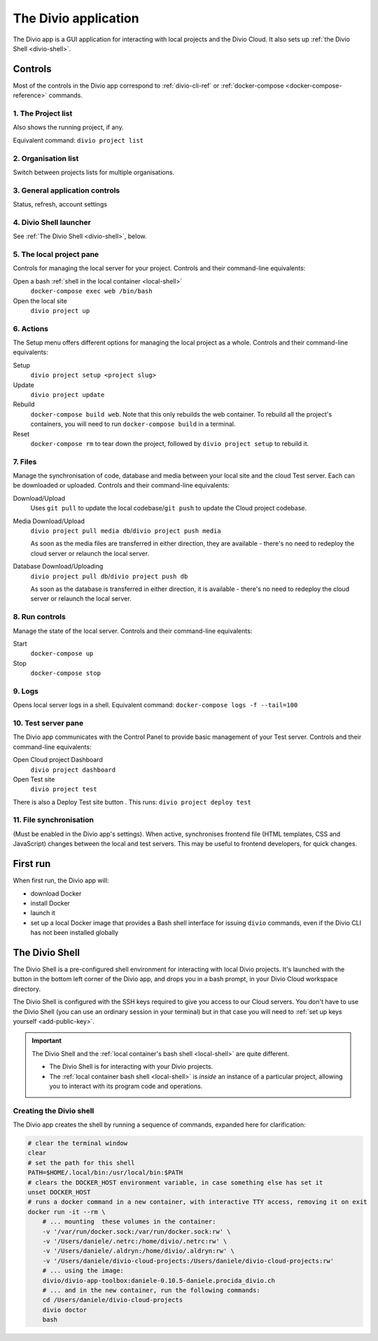 .. _divio-app:

The Divio application
=====================

The Divio app is a GUI application for interacting with local projects and
the Divio Cloud. It also sets up :ref:`the Divio Shell <divio-shell>`.


Controls
--------

Most of the controls in the Divio app correspond to :ref:`divio-cli-ref` or
:ref:`docker-compose <docker-compose-reference>` commands.

.. image:: /images/divio-app-annotated.png
   :alt: 'Divio app'
   :width: 720


1. The Project list
^^^^^^^^^^^^^^^^^^^

Also shows the running project, if any.

Equivalent command: ``divio project list``


2.  Organisation list
^^^^^^^^^^^^^^^^^^^^^

Switch between projects lists for multiple organisations.


3.  General application controls |divio-app-general-controls|
^^^^^^^^^^^^^^^^^^^^^^^^^^^^^^^^^^^^^^^^^^^^^^^^^^^^^^^^^^^^^

.. |divio-app-general-controls| image:: /images/divio-app-general-controls.png
   :alt: 'Divio app general controls'
   :width: 205

Status, refresh, account settings


.. |divio-shell| image:: /images/divio-shell.png
   :alt: 'Divio Shell'
   :width: 108

4. Divio Shell launcher |divio-shell|
^^^^^^^^^^^^^^^^^^^^^^^^^^^^^^^^^^^^^

See :ref:`The Divio Shell <divio-shell>`, below.


5. The local project pane
^^^^^^^^^^^^^^^^^^^^^^^^^^^^^^^^^^^^^^^^^^^^^^^^^^^^

Controls for managing the local server for your project. Controls and their
command-line equivalents:

.. image:: /images/divio-app-local-controls.png
   :alt: 'Local site controls'
   :width: 327


Open a bash :ref:`shell in the local container <local-shell>`
    ``docker-compose exec web /bin/bash``
Open the local site
    ``divio project up``


.. |divio-app-setup-controls| image:: /images/divio-app-setup-controls.png
   :alt: 'Local site controls'
   :width: 285

6. Actions |divio-app-setup-controls|
^^^^^^^^^^^^^^^^^^^^^^^^^^^^^^^^^^^^^

The Setup menu offers different options for managing the local project as a
whole. Controls and their command-line equivalents:

Setup
    ``divio project setup <project slug>``
Update
    ``divio project update``
Rebuild
    ``docker-compose build web``. Note that this only rebuilds the web
    container. To rebuild all the project's containers, you will need to run
    ``docker-compose build`` in a terminal.
Reset
    ``docker-compose rm`` to tear down the project, followed by ``divio project
    setup`` to rebuild it.


.. |divio-app-file-controls| image:: /images/divio-app-file-controls.png
   :alt: 'Local file controls'
   :width: 285

7. Files |divio-app-file-controls|
^^^^^^^^^^^^^^^^^^^^^^^^^^^^^^^^^^

Manage the synchronisation of code, database and media between your local site
and the cloud Test server. Each can be downloaded or uploaded. Controls and
their command-line equivalents:

Download/Upload
    Uses ``git pull`` to update the local codebase/``git push`` to update the Cloud project
    codebase.
Media Download/Upload
    ``divio project pull media db``/``divio project push media``

    As soon as the media files are transferred in either direction, they are
    available - there's no need to redeploy the cloud server or relaunch the
    local server.
Database Download/Uploading
    ``divio project pull db``/``divio project push db``

    As soon as the database is transferred in either direction, it is available
    - there's no need to redeploy the cloud server or relaunch the local server.


.. |divio-app-run-controls| image:: /images/divio-app-run-controls.png
   :alt: 'Local server run controls'
   :width: 280

8. Run controls |divio-app-run-controls|
^^^^^^^^^^^^^^^^^^^^^^^^^^^^^^^^^^^^^^^^

Manage the state of the local server. Controls and their command-line
equivalents:

Start
    ``docker-compose up``
Stop
    ``docker-compose stop``


.. |divio-app-server-logs| image:: /images/divio-app-server-logs.png
   :alt: 'Local server logs'
   :width: 223

9. Logs |divio-app-server-logs|
^^^^^^^^^^^^^^^^^^^^^^^^^^^^^^^

Opens local server logs in a shell. Equivalent command: ``docker-compose logs
-f --tail=100``


.. |divio-app-test-controls| image:: /images/divio-app-test-controls.png
   :alt: 'Test server controls'
   :width: 285

10. Test server pane |divio-app-test-controls|
^^^^^^^^^^^^^^^^^^^^^^^^^^^^^^^^^^^^^^^^^^^^^^^

The Divio app communicates with the Control Panel to provide basic management
of your Test server. Controls and their command-line equivalents:

Open Cloud project Dashboard
    ``divio project dashboard``
Open Test site
    ``divio project test``

.. |divio-app-test-deploy| image:: /images/divio-app-test-deploy.png
   :alt: 'Deploy Test server'
   :width: 296

There is also a Deploy Test site button |divio-app-test-deploy|. This runs:
``divio project deploy test``


11. File synchronisation
^^^^^^^^^^^^^^^^^^^^^^^^

(Must be enabled in the Divio app's settings). When active, synchronises
frontend file (HTML templates, CSS and JavaScript) changes between the local
and test servers. This may be useful to frontend developers, for quick changes.


First run
---------

When first run, the Divio app will:

*   download Docker
*   install Docker
*   launch it
*   set up a local Docker image that provides a Bash shell interface for issuing
    ``divio`` commands, even if the Divio CLI has not been installed globally


.. _divio-shell:

The Divio Shell
---------------

The Divio Shell is a pre-configured shell environment for interacting with
local Divio projects. It's launched with the |divio-shell| button in the bottom
left corner of the Divio app, and drops you in a bash prompt, in your Divio
Cloud workspace directory.

The Divio Shell is configured with the SSH keys required to give you access to
our Cloud servers. You don't have to use the Divio Shell (you can use an
ordinary session in your terminal) but in that case you will need to :ref:`set
up keys yourself <add-public-key>`.

..  important::

    The Divio Shell and the :ref:`local container's bash shell <local-shell>` are quite different.

    * The Divio Shell is for interacting with your Divio projects.
    * The :ref:`local container bash shell <local-shell>` is *inside* an instance of a particular
      project, allowing you to interact with its program code and operations.


Creating the Divio shell
^^^^^^^^^^^^^^^^^^^^^^^^

The Divio app creates the shell by running a sequence of commands, expanded
here for clarification:

..  code-block:: bash

    # clear the terminal window
    clear
    # set the path for this shell
    PATH=$HOME/.local/bin:/usr/local/bin:$PATH
    # clears the DOCKER_HOST environment variable, in case something else has set it
    unset DOCKER_HOST
    # runs a docker command in a new container, with interactive TTY access, removing it on exit
    docker run -it --rm \
        # ... mounting  these volumes in the container:
        -v '/var/run/docker.sock:/var/run/docker.sock:rw' \
        -v '/Users/daniele/.netrc:/home/divio/.netrc:rw' \
        -v '/Users/daniele/.aldryn:/home/divio/.aldryn:rw' \
        -v '/Users/daniele/divio-cloud-projects:/Users/daniele/divio-cloud-projects:rw'
        # ... using the image:
        divio/divio-app-toolbox:daniele-0.10.5-daniele.procida_divio.ch
        # ... and in the new container, run the following commands:
        cd /Users/daniele/divio-cloud-projects
        divio doctor
        bash
